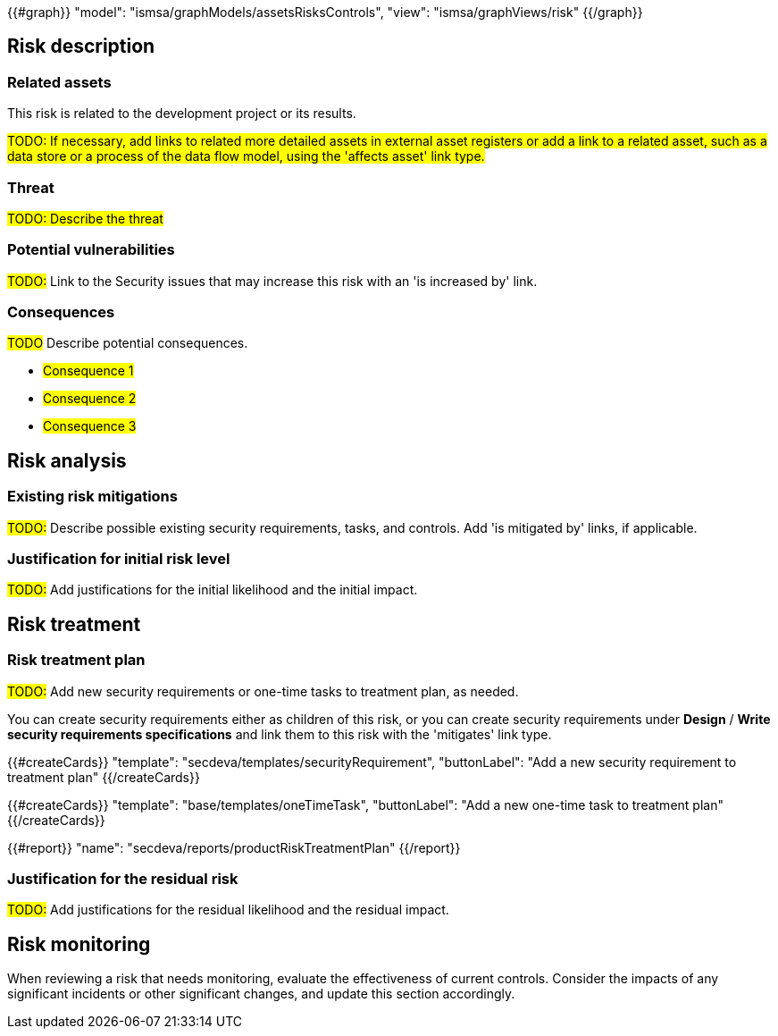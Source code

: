 {{#graph}}
  "model": "ismsa/graphModels/assetsRisksControls",
  "view": "ismsa/graphViews/risk"
{{/graph}}

== Risk description

=== Related assets

This risk is related to the development project or its results.

#TODO: If necessary, add links to related more detailed assets in external asset registers or add a link to a related asset, such as a data store or a process of the data flow model, using the 'affects asset' link type.#

=== Threat

#TODO: Describe the threat#

=== Potential vulnerabilities

#TODO:# Link to the Security issues that may increase this risk with an 'is increased by' link.

=== Consequences

#TODO# Describe potential consequences.

* #Consequence 1#
* #Consequence 2#
* #Consequence 3#

== Risk analysis

=== Existing risk mitigations

#TODO:# Describe possible existing security requirements, tasks, and controls. Add 'is mitigated by' links, if applicable.

=== Justification for initial risk level

#TODO:# Add justifications for the initial likelihood and the initial impact.

== Risk treatment

=== Risk treatment plan

#TODO:# Add new security requirements or one-time tasks to treatment plan, as needed.

You can create security requirements either as children of this risk, or you can create security requirements under *Design* / *Write security requirements specifications* and link them to this risk with the 'mitigates' link type.

{{#createCards}}
  "template": "secdeva/templates/securityRequirement",
  "buttonLabel": "Add a new security requirement to treatment plan"
{{/createCards}}

{{#createCards}}
  "template": "base/templates/oneTimeTask",
  "buttonLabel": "Add a new one-time task to treatment plan"
{{/createCards}}

{{#report}}
  "name": "secdeva/reports/productRiskTreatmentPlan"
{{/report}}

=== Justification for the residual risk

#TODO:# Add justifications for the residual likelihood and the residual impact.

== Risk monitoring

When reviewing a risk that needs monitoring, evaluate the effectiveness of current controls.
Consider the impacts of any significant incidents or other significant changes, and update this section accordingly.